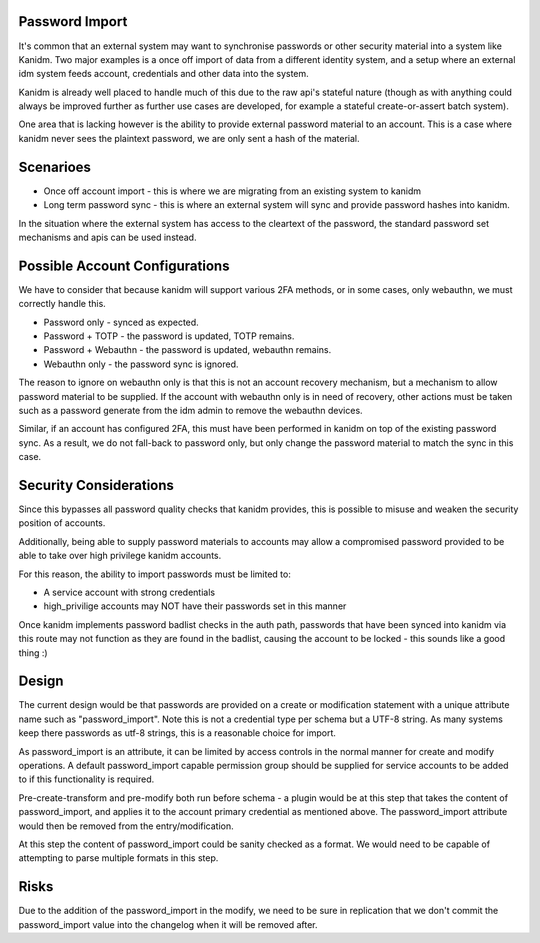 Password Import
---------------

It's common that an external system may want to synchronise passwords or other
security material into a system like Kanidm. Two major examples is a once off
import of data from a different identity system, and a setup where an external
idm system feeds account, credentials and other data into the system.

Kanidm is already well placed to handle much of this due to the raw api's stateful
nature (though as with anything could always be improved further as further use
cases are developed, for example a stateful create-or-assert batch system).

One area that is lacking however is the ability to provide external password
material to an account. This is a case where kanidm never sees the plaintext
password, we are only sent a hash of the material.

Scenarioes
----------

* Once off account import - this is where we are migrating from an existing system to kanidm
* Long term password sync - this is where an external system will sync and provide password hashes into kanidm.

In the situation where the external system has access to the cleartext of the password, the
standard password set mechanisms and apis can be used instead.

Possible Account Configurations
-------------------------------

We have to consider that because kanidm will support various 2FA methods, or in some cases, only
webauthn, we must correctly handle this.

* Password only - synced as expected.
* Password + TOTP - the password is updated, TOTP remains.
* Password + Webauthn - the password is updated, webauthn remains.
* Webauthn only - the password sync is ignored.

The reason to ignore on webauthn only is that this is not an account recovery mechanism, but
a mechanism to allow password material to be supplied. If the account with webauthn only
is in need of recovery, other actions must be taken such as a password generate from the
idm admin to remove the webauthn devices.

Similar, if an account has configured 2FA, this must have been performed in kanidm on top of the
existing password sync. As a result, we do not fall-back to password only, but only change
the password material to match the sync in this case.

Security Considerations
-----------------------

Since this bypasses all password quality checks that kanidm provides, this is possible to misuse
and weaken the security position of accounts.

Additionally, being able to supply password materials to accounts may allow a compromised password
provided to be able to take over high privilege kanidm accounts.

For this reason, the ability to import passwords must be limited to:

* A service account with strong credentials
* high_privilige accounts may NOT have their passwords set in this manner

Once kanidm implements password badlist checks in the auth path, passwords that have been synced
into kanidm via this route may not function as they are found in the badlist, causing the account
to be locked - this sounds like a good thing :)

Design
------

The current design would be that passwords are provided on a create or modification statement
with a unique attribute name such as "password_import". Note this is not a credential type per schema
but a UTF-8 string. As many systems keep there passwords as utf-8 strings, this is a reasonable
choice for import.

As password_import is an attribute, it can be limited by access controls in the normal manner for
create and modify operations. A default password_import capable permission group should be supplied
for service accounts to be added to if this functionality is required.

Pre-create-transform and pre-modify both run before schema - a plugin would be at this step
that takes the content of password_import, and applies it to the account primary credential
as mentioned above. The password_import attribute would then be removed from the entry/modification.

At this step the content of password_import could be sanity checked as a format. We would need to
be capable of attempting to parse multiple formats in this step.

Risks
-----

Due to the addition of the password_import in the modify, we need to be sure in replication that
we don't commit the password_import value into the changelog when it will be removed after.


